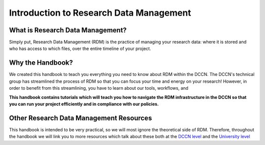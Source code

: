 Introduction to Research Data Management
*************

.. _DCCN level: https://intranet.donders.ru.nl/index.php?id=6467

.. _University level: <https://www.ru.nl/rdm/>_

What is Research Data Management?
========

Simply put, Research Data Management (RDM) is the practice of managing your research data: where it is stored and who has access to which files, over the entire timeline of your project. 

Why the Handbook?
==========

We created this handbook to teach you everything you need to know about RDM within the DCCN. 
The DCCN's technical group has streamlined the process of RDM so that you can focus your time and energy on your research! 
However, in order to benefit from this streamlining, you have to learn about our tools, workflows, and 

**This handbook contains tutorials which will teach you how to navigate the RDM infrastructure in the DCCN so that you can run your project efficiently and in compliance with our policies.**

Other Research Data Management Resources
===========

This handbook is intended to be very practical, so we will most ignore the theoretical side of RDM. 
Therefore, throughout the handbook we will link you to more resources which talk about these both at the `DCCN level`_ and the `University level`_

.. card:: Take Home Messages

    * Research Data Management = managing access and locations of research data over the project timeline
    * This Handbook will teach you how to best to RDM at the DCCN